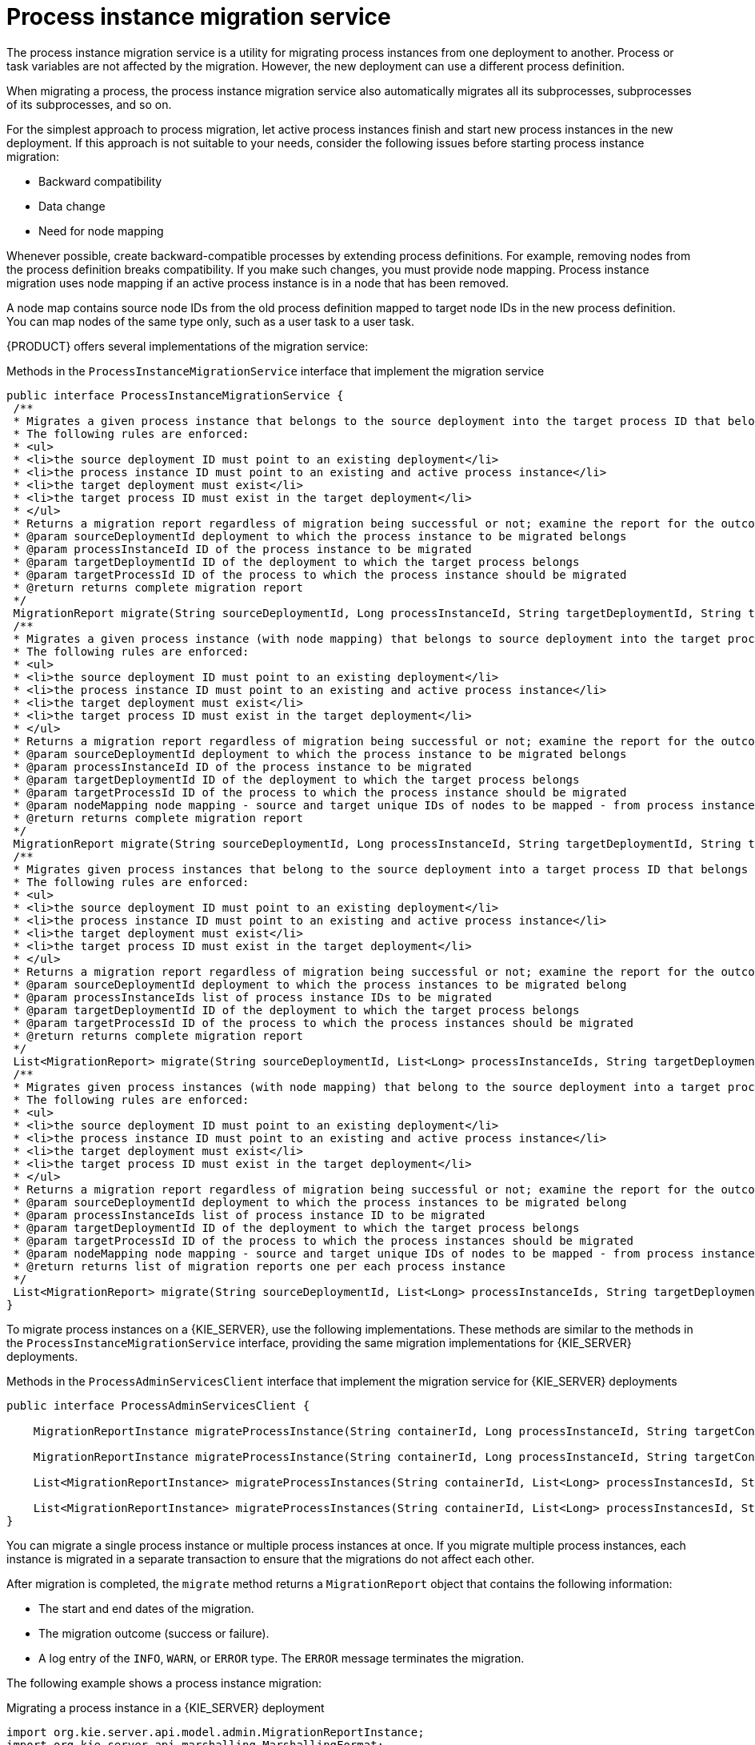 [id='service-migration-con_{context}']
= Process instance migration service

The process instance migration service is a utility for migrating process instances from one deployment to another. Process or task variables are not affected by the migration. However, the new deployment can use a different process definition.

When migrating a process, the process instance migration service also automatically migrates all its subprocesses, subprocesses of its subprocesses, and so on.

For the simplest approach to process migration, let active process instances finish and start new process instances in the new deployment. If this approach is not suitable to your needs, consider the following issues before starting process instance migration:

* Backward compatibility
* Data change
* Need for node mapping

Whenever possible, create backward-compatible processes by extending process definitions. For example, removing nodes from the process definition breaks compatibility. If you make such changes, you must provide node mapping. Process instance migration uses node mapping if an active process instance is in a node that has been removed.

A node map contains source node IDs from the old process definition mapped to target node IDs in the new process definition. You can map nodes of the same type only, such as a user task to a user task.

{PRODUCT} offers several implementations of the migration service:

.Methods in the `ProcessInstanceMigrationService` interface that implement the migration service
[source,java]
----
public interface ProcessInstanceMigrationService {
 /**
 * Migrates a given process instance that belongs to the source deployment into the target process ID that belongs to the target deployment.
 * The following rules are enforced:
 * <ul>
 * <li>the source deployment ID must point to an existing deployment</li>
 * <li>the process instance ID must point to an existing and active process instance</li>
 * <li>the target deployment must exist</li>
 * <li>the target process ID must exist in the target deployment</li>
 * </ul>
 * Returns a migration report regardless of migration being successful or not; examine the report for the outcome of the migration.
 * @param sourceDeploymentId deployment to which the process instance to be migrated belongs
 * @param processInstanceId ID of the process instance to be migrated
 * @param targetDeploymentId ID of the deployment to which the target process belongs
 * @param targetProcessId ID of the process to which the process instance should be migrated
 * @return returns complete migration report
 */
 MigrationReport migrate(String sourceDeploymentId, Long processInstanceId, String targetDeploymentId, String targetProcessId);
 /**
 * Migrates a given process instance (with node mapping) that belongs to source deployment into the target process ID that belongs to the target deployment.
 * The following rules are enforced:
 * <ul>
 * <li>the source deployment ID must point to an existing deployment</li>
 * <li>the process instance ID must point to an existing and active process instance</li>
 * <li>the target deployment must exist</li>
 * <li>the target process ID must exist in the target deployment</li>
 * </ul>
 * Returns a migration report regardless of migration being successful or not; examine the report for the outcome of the migration.
 * @param sourceDeploymentId deployment to which the process instance to be migrated belongs
 * @param processInstanceId ID of the process instance to be migrated
 * @param targetDeploymentId ID of the deployment to which the target process belongs
 * @param targetProcessId ID of the process to which the process instance should be migrated
 * @param nodeMapping node mapping - source and target unique IDs of nodes to be mapped - from process instance active nodes to new process nodes
 * @return returns complete migration report
 */
 MigrationReport migrate(String sourceDeploymentId, Long processInstanceId, String targetDeploymentId, String targetProcessId, Map<String, String> nodeMapping);
 /**
 * Migrates given process instances that belong to the source deployment into a target process ID that belongs to the target deployment.
 * The following rules are enforced:
 * <ul>
 * <li>the source deployment ID must point to an existing deployment</li>
 * <li>the process instance ID must point to an existing and active process instance</li>
 * <li>the target deployment must exist</li>
 * <li>the target process ID must exist in the target deployment</li>
 * </ul>
 * Returns a migration report regardless of migration being successful or not; examine the report for the outcome of the migration.
 * @param sourceDeploymentId deployment to which the process instances to be migrated belong
 * @param processInstanceIds list of process instance IDs to be migrated
 * @param targetDeploymentId ID of the deployment to which the target process belongs
 * @param targetProcessId ID of the process to which the process instances should be migrated
 * @return returns complete migration report
 */
 List<MigrationReport> migrate(String sourceDeploymentId, List<Long> processInstanceIds, String targetDeploymentId, String targetProcessId);
 /**
 * Migrates given process instances (with node mapping) that belong to the source deployment into a target process ID that belongs to the target deployment.
 * The following rules are enforced:
 * <ul>
 * <li>the source deployment ID must point to an existing deployment</li>
 * <li>the process instance ID must point to an existing and active process instance</li>
 * <li>the target deployment must exist</li>
 * <li>the target process ID must exist in the target deployment</li>
 * </ul>
 * Returns a migration report regardless of migration being successful or not; examine the report for the outcome of the migration.
 * @param sourceDeploymentId deployment to which the process instances to be migrated belong
 * @param processInstanceIds list of process instance ID to be migrated
 * @param targetDeploymentId ID of the deployment to which the target process belongs
 * @param targetProcessId ID of the process to which the process instances should be migrated
 * @param nodeMapping node mapping - source and target unique IDs of nodes to be mapped - from process instance active nodes to new process nodes
 * @return returns list of migration reports one per each process instance
 */
 List<MigrationReport> migrate(String sourceDeploymentId, List<Long> processInstanceIds, String targetDeploymentId, String targetProcessId, Map<String, String> nodeMapping);
}
----

To migrate process instances on a {KIE_SERVER}, use the following implementations. These methods are similar to the methods in the `ProcessInstanceMigrationService` interface, providing the same migration implementations for {KIE_SERVER} deployments.

.Methods in the `ProcessAdminServicesClient` interface that implement the migration service for {KIE_SERVER} deployments
[source,java]
----
public interface ProcessAdminServicesClient {

    MigrationReportInstance migrateProcessInstance(String containerId, Long processInstanceId, String targetContainerId, String targetProcessId);

    MigrationReportInstance migrateProcessInstance(String containerId, Long processInstanceId, String targetContainerId, String targetProcessId, Map<String, String> nodeMapping);

    List<MigrationReportInstance> migrateProcessInstances(String containerId, List<Long> processInstancesId, String targetContainerId, String targetProcessId);

    List<MigrationReportInstance> migrateProcessInstances(String containerId, List<Long> processInstancesId, String targetContainerId, String targetProcessId, Map<String, String> nodeMapping);
}
----

You can migrate a single process instance or multiple process instances at once. If you migrate multiple process instances, each instance is migrated in a separate transaction to ensure that the migrations do not affect each other.

After migration is completed, the `migrate` method returns a `MigrationReport` object that contains the following information:

* The start and end dates of the migration.
* The migration outcome (success or failure).
* A log entry of the `INFO`, `WARN`, or `ERROR` type. The `ERROR` message terminates the migration.

The following example shows a process instance migration:

.Migrating a process instance in a {KIE_SERVER} deployment
[source,java]
----
import org.kie.server.api.model.admin.MigrationReportInstance;
import org.kie.server.api.marshalling.MarshallingFormat;
import org.kie.server.client.KieServicesClient;
import org.kie.server.client.KieServicesConfiguration;

public class ProcessInstanceMigrationTest{

	private static final String SOURCE_CONTAINER = "com.redhat:MigrateMe:1.0";
  private static final String SOURCE_PROCESS_ID = "MigrateMe.MigrateMev1";
	private static final String TARGET_CONTAINER = "com.redhat:MigrateMe:2";
  private static final String TARGET_PROCESS_ID = "MigrateMe.MigrateMeV2";

	public static void main(String[] args) {

		KieServicesConfiguration config = KieServicesFactory.newRestConfiguration("http://HOST:PORT/kie-server/services/rest/server", "USERNAME", "PASSWORD");
		config.setMarshallingFormat(MarshallingFormat.JSON);
		KieServicesClient client = KieServicesFactory.newKieServicesClient(config);

		long sourcePid = client.getProcessClient().startProcess(SOURCE_CONTAINER, SOURCE_PROCESS_ID);

    // Use the 'report' object to return migration results.
		MigrationReportInstance report = client.getAdminClient().migrateProcessInstance(SOURCE_CONTAINER, sourcePid,TARGET_CONTAINER, TARGET_PROCESS_ID);

		System.out.println("Was migration successful:" + report.isSuccessful());

		client.getProcessClient().abortProcessInstance(TARGET_CONTAINER, sourcePid);

	}
}
----

[discrete]
== Known limitations of process instance migration

The following situations can cause a failure of the migration or incorrect migration:

* A new or modified task requires inputs that are not available in the migrated process instance.

* You modify the tasks prior to the active task where the changes have an impact on further processing.

* You remove a human task that is currently active. To replace a human task, you must map it to another human task.

* You add a new task parallel to the single active task. As all branches in an `AND` gateway are not activated, the process gets stuck.

* You remove active timer events (these events are not changed in the database).

* You fix or update inputs and outputs in an active task (the task data is not migrated).

If you apply mapping to a task node, only the task node name and description are mapped. Other task fields, including the `TaskName` variable, are not mapped to the new task.
